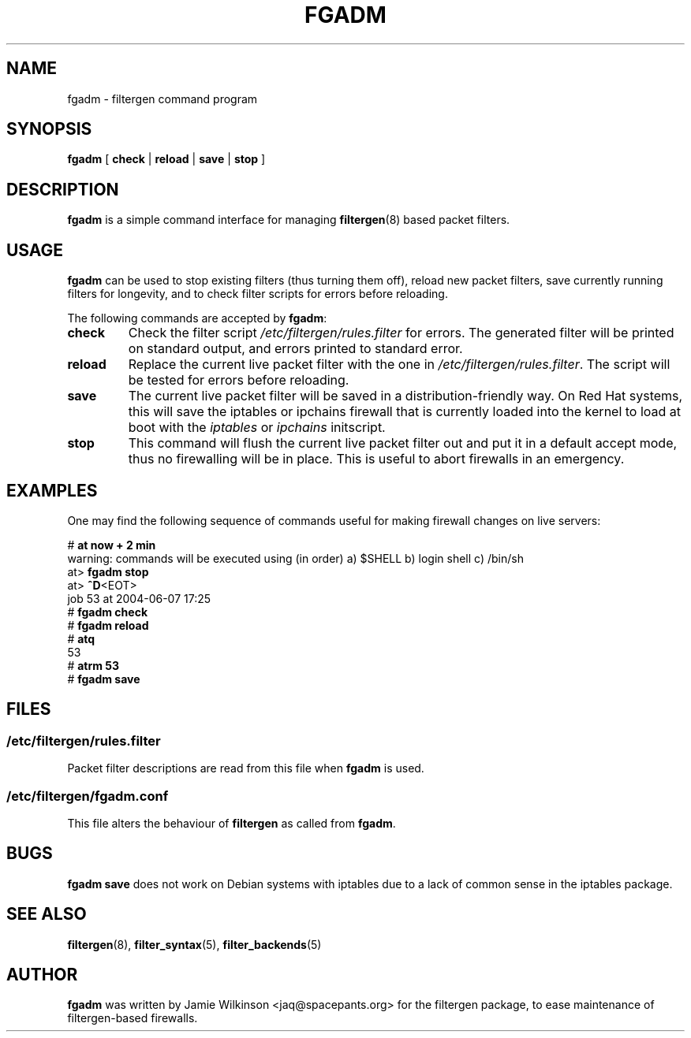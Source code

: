 .\" -*- nroff -*-
.TH FGADM 8 "June 7, 2004"

.SH NAME
fgadm \- filtergen command program

.SH SYNOPSIS
\fBfgadm\fR [ \fBcheck\fR | \fBreload\fR | \fBsave\fR | \fBstop\fR ]

.SH DESCRIPTION
\fBfgadm\fR is a simple command interface for managing \fBfiltergen\fR(8)
based packet filters.

.SH USAGE
\fBfgadm\fR can be used to stop existing filters (thus turning them off),
reload new packet filters, save currently running filters for longevity,
and to check filter scripts for errors before reloading.

.PP
The following commands are accepted by \fBfgadm\fR:

.TP
\fBcheck\fR
Check the filter script \fI/etc/filtergen/rules.filter\fR for errors.  The
generated filter will be printed on standard output, and errors printed to
standard error.

.TP
\fBreload\fR
Replace the current live packet filter with the one in
\fI/etc/filtergen/rules.filter\fR.  The script will be tested for errors
before reloading.

.TP
\fBsave\fR
The current live packet filter will be saved in a distribution-friendly way.
On Red Hat systems, this will save the iptables or ipchains firewall that is
currently loaded into the kernel to load at boot with the \fIiptables\fR or
\fIipchains\fR initscript.

.TP
\fBstop\fR
This command will flush the current live packet filter out and put it in a
default accept mode, thus no firewalling will be in place.  This is useful to
abort firewalls in an emergency.

.SH EXAMPLES

One may find the following sequence of commands useful for making firewall
changes on live servers:

.br
# \fBat now + 2 min\fR
.br
warning: commands will be executed using (in order) a) $SHELL b) login shell c) /bin/sh
.br
at> \fBfgadm stop\fR
.br
at> \fB^D\fR<EOT>
.br
job 53 at 2004-06-07 17:25
.br
# \fBfgadm check\fR
.br
# \fBfgadm reload\fR
.br
# \fBatq\fR
.br
53
.br
# \fBatrm 53\fR
.br
# \fBfgadm save\fR

.SH FILES

.SS /etc/filtergen/rules.filter

Packet filter descriptions are read from this file when \fBfgadm\fR is used.

.SS /etc/filtergen/fgadm.conf

This file alters the behaviour of \fBfiltergen\fR as called from \fBfgadm\fR.

.SH BUGS
\fBfgadm save\fR does not work on Debian systems with iptables due to a lack
of common sense in the iptables package.

.SH SEE ALSO
\fBfiltergen\fR(8), \fBfilter_syntax\fR(5), \fBfilter_backends\fR(5)

.SH AUTHOR
\fBfgadm\fR was written by Jamie Wilkinson <jaq@spacepants.org> for the
filtergen package, to ease maintenance of filtergen-based firewalls.
